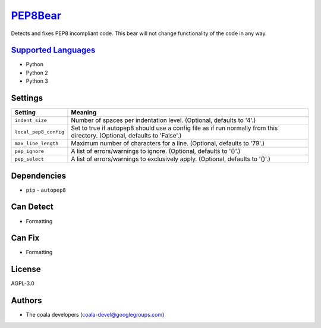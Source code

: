 `PEP8Bear <https://github.com/coala-analyzer/coala-bears/tree/master/bears/python/PEP8Bear.py>`_
============

Detects and fixes PEP8 incompliant code. This bear will not change functionality of the code in any way.

`Supported Languages <../README.rst>`_
-----

* Python
* Python 2
* Python 3

Settings
--------

+------------------------+-------------------------------------------------------------+
| Setting                |  Meaning                                                    |
+========================+=============================================================+
|                        |                                                             |
| ``indent_size``        | Number of spaces per indentation level. (Optional, defaults |
|                        | to '4'.)                                                    |
|                        |                                                             |
+------------------------+-------------------------------------------------------------+
|                        |                                                             |
| ``local_pep8_config``  | Set to true if autopep8 should use a config file as if run  |
|                        | normally from this directory. (Optional, defaults to        |
|                        | 'False'.)                                                   |
|                        |                                                             |
+------------------------+-------------------------------------------------------------+
|                        |                                                             |
| ``max_line_length``    | Maximum number of characters for a line. (Optional,         |
|                        | defaults to '79'.)                                          |
|                        |                                                             |
+------------------------+-------------------------------------------------------------+
|                        |                                                             |
| ``pep_ignore``         | A list of errors/warnings to ignore. (Optional, defaults to |
|                        | '()'.)                                                      |
|                        |                                                             |
+------------------------+-------------------------------------------------------------+
|                        |                                                             |
| ``pep_select``         | A list of errors/warnings to exclusively apply. (Optional,  |
|                        | defaults to '()'.)                                          |
|                        |                                                             |
+------------------------+-------------------------------------------------------------+


Dependencies
------------

* ``pip`` - ``autopep8``


Can Detect
----------

* Formatting

Can Fix
----------

* Formatting

License
-------

AGPL-3.0

Authors
-------

* The coala developers (coala-devel@googlegroups.com)
